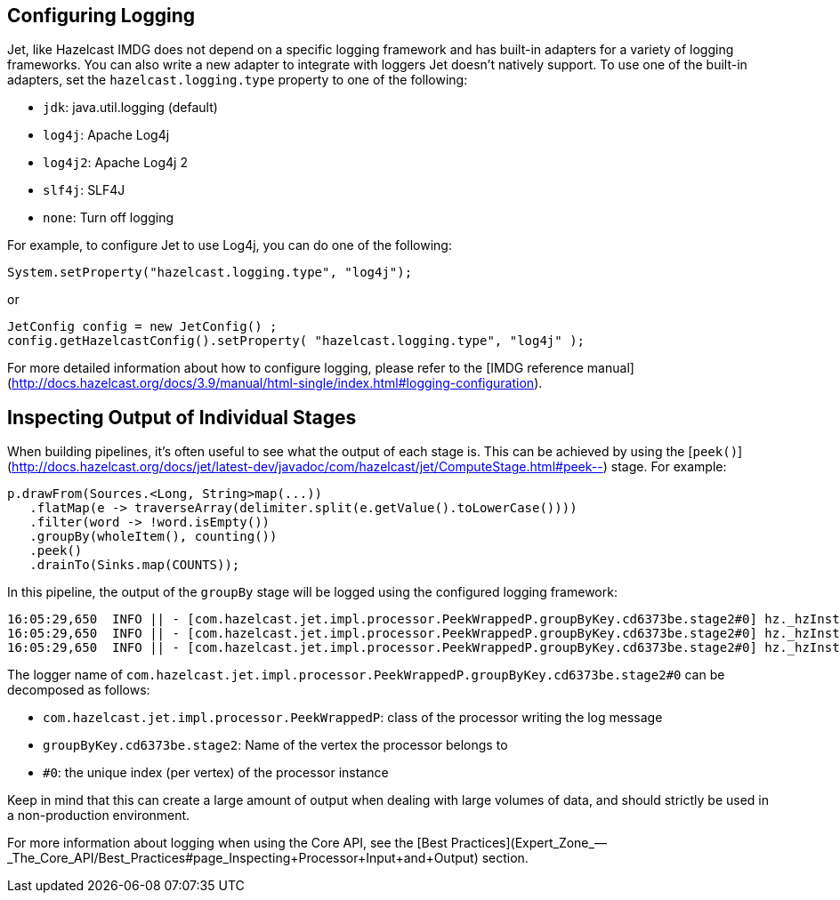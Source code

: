 [TOC]

## Configuring Logging

Jet, like Hazelcast IMDG does not depend on a specific logging framework
and has built-in adapters for a variety of logging frameworks. You can
also write a new adapter to integrate with loggers Jet doesn't natively
support. To use one of the built-in adapters, set the
`hazelcast.logging.type` property to one of the following:

* `jdk`: java.util.logging (default)
* `log4j`: Apache Log4j
* `log4j2`: Apache Log4j 2
* `slf4j`: SLF4J
* `none`: Turn off logging

For example, to configure Jet to use Log4j, you can do one of the following:

```java
System.setProperty("hazelcast.logging.type", "log4j");
```

or

```java
JetConfig config = new JetConfig() ;
config.getHazelcastConfig().setProperty( "hazelcast.logging.type", "log4j" );
```

For more detailed information about how to configure logging, please
refer to the
[IMDG reference manual](http://docs.hazelcast.org/docs/3.9/manual/html-single/index.html#logging-configuration).

## Inspecting Output of Individual Stages

When building pipelines, it's often useful to see what the  output of
each stage is. This can be achieved by using the
[`peek()`](http://docs.hazelcast.org/docs/jet/latest-dev/javadoc/com/hazelcast/jet/ComputeStage.html#peek--)
stage. For example:

```java
p.drawFrom(Sources.<Long, String>map(...))
   .flatMap(e -> traverseArray(delimiter.split(e.getValue().toLowerCase())))
   .filter(word -> !word.isEmpty())
   .groupBy(wholeItem(), counting())
   .peek()
   .drainTo(Sinks.map(COUNTS));
```

In this pipeline, the output of the `groupBy` stage will be logged using
the configured logging framework:

```
16:05:29,650  INFO || - [com.hazelcast.jet.impl.processor.PeekWrappedP.groupByKey.cd6373be.stage2#0] hz._hzInstance_1_jet.jet.cooperative.thread-1 - [10.0.1.3]:5701 [jet] [0.6-SNAPSHOT] Output to 0: accusers=6
16:05:29,650  INFO || - [com.hazelcast.jet.impl.processor.PeekWrappedP.groupByKey.cd6373be.stage2#0] hz._hzInstance_1_jet.jet.cooperative.thread-1 - [10.0.1.3]:5701 [jet] [0.6-SNAPSHOT] Output to 0: mutability=2
16:05:29,650  INFO || - [com.hazelcast.jet.impl.processor.PeekWrappedP.groupByKey.cd6373be.stage2#0] hz._hzInstance_1_jet.jet.cooperative.thread-1 - [10.0.1.3]:5701 [jet] [0.6-SNAPSHOT] Output to 0: lovely=53
```

The logger name of
`com.hazelcast.jet.impl.processor.PeekWrappedP.groupByKey.cd6373be.stage2#0`
can be decomposed as follows:

* `com.hazelcast.jet.impl.processor.PeekWrappedP`: class of the processor
writing the log message
* `groupByKey.cd6373be.stage2`: Name of the vertex the processor belongs
to
* `#0`: the unique index (per vertex) of the processor instance

Keep in mind that this can create a large amount of output when dealing
with large volumes of data, and should strictly be used in a
non-production environment.

For more information about logging when using the Core API, see the
[Best Practices](Expert_Zone_—_The_Core_API/Best_Practices#page_Inspecting+Processor+Input+and+Output)
section.
